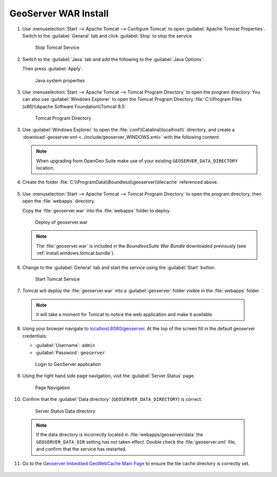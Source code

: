 .. _install.windows.tomcat.geoserver.install:

GeoServer WAR Install
=====================

1. Use :menuselection:`Start --> Apache Tomcat --> Configure Tomcat` to open :guilabel:`Apache Tomcat Properties`. Switch to the :guilabel:`General` tab and click :guilabel:`Stop` to stop the service
   
   .. figure:: ../img/tomcat_stop.png
      
      Stop Tomcat Service
      
2. Switch to the :guilabel:`Java` tab and add the following to the :guilabel:`Java Options`:
  
   .. literalinclude:: ../include/java_opts.txt
      :language: bash
      :start-after: # geoserver
      :end-before: # geoserver end
     
   Then press :guilabel:`Apply`.

   .. figure:: ../img/geoserver_system_properties.png
   
      Java system properties

#. Use :menuselection:`Start --> Apache Tomcat --> Tomcat Program Directory` to open the program directory.  You can also use :guilabel:`Windows Explorer` to open the Tomcat Program Directory :file:`C:\\Program Files (x86)\\Apache Software Foundation\\Tomcat 8.5`
   
   .. figure:: ../img/tomcat_program_directory.png
   
      Tomcat Program Directory

3. Use :guilabel:`Windows Explorer` to open the :file:`conf\\Catalina\\localhost\\` directory, and create a :download:`geoserver.xml <../include/geoserver_WINDOWS.xml>` with the following content:
   
   .. literalinclude:: ../include/geoserver_WINDOWS.xml
      :language: xml
   
   .. note:: When upgrading from OpenGeo Suite make use of your existing ``GEOSERVER_DATA_DIRECTORY`` location.
   
      .. literalinclude:: ../include/geoserver_upgrade.xml
         :language: xml

4. Create the folder :file:`C:\\ProgramData\\Boundless\\geoserver\\tilecache` referenced above.

     .. image:: ../img/geoserver_maindir.png


5. Use :menuselection:`Start --> Apache Tomcat --> Tomcat Program Directory` to open the program directory, then open the :file:`webapps` directory.
   
   Copy the :file:`geoserver.war` into the :file:`webapps` folder to deploy.

   .. figure:: ../img/geoserver_deploy.png
       
      Deploy of geoserver.war
   
   .. note:: The :file:`geoserver.war` is included in the *BoundlessSuite War Bundle* downloaded previously (see :ref:`install.windows.tomcat.bundle`).

6. Change to the :guilabel:`General` tab and start the service using the :guilabel:`Start` button.
   
   .. figure:: ../img/tomcat_start.png
      
      Start Tomcat Service
      
7. Tomcat will deploy the :file:`geoserver.war` into a :guilabel:`geoserver` folder visible in the :file:`webapps` folder.

  .. note:: It will take a moment for Tomcat to notice the web application and make it available.

8. Using your browser navigate to `localhost:8080/geoserver <http://localhost:8080/geoserver>`__. At the top of the screen fill in the default geoserver credentials:

   * :guilabel:`Username`: ``admin``
   * :guilabel:`Password`: ``geoserver``

   .. figure:: ../img/geoserver_login.png
       
      Login to GeoServer application
      
9. Using the right hand side page navigation, visit the :guilabel:`Server Status` page.

   .. figure:: ../img/geoserver_status.png
       
      Page Navigation

10. Confirm that the :guilabel:`Data directory` (``GEOSERVER_DATA_DIRECTORY``) is correct.

   .. figure:: ../img/geoserver_status_page.png
      :scale: 75%
      
      Server Status Data directory
      
   .. note:: If the data directory is incorrectly located in :file:`webapps/geoserver/data` the ``GEOSERVER_DATA_DIR`` setting has not taken effect. Double check the :file:`geoserver.xml` file, and confirm that the service has restarted.

11. Go to the `Geoserver Imbedded GeoWebCache Main Page <http://localhost:8080/geoserver/gwc>`__ to ensure the tile cache directory is correctly set.

   .. image:: ../img/imbedded_gwc.png

